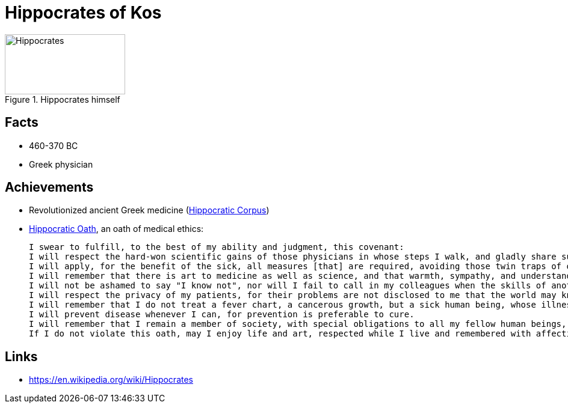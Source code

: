 = Hippocrates of Kos

[#img-hippocrates]
.Hippocrates himself
image::hippocrates-of-kos.jpg[Hippocrates,200,100]

== Facts

* 460-370 BC
* Greek physician

== Achievements

* Revolutionized ancient Greek medicine (link:https://en.wikipedia.org/wiki/Hippocratic_Corpus[Hippocratic Corpus])
* link:https://en.wikipedia.org/wiki/Hippocratic_Oath[Hippocratic Oath], an oath of medical ethics:

    I swear to fulfill, to the best of my ability and judgment, this covenant:
    I will respect the hard-won scientific gains of those physicians in whose steps I walk, and gladly share such knowledge as is mine with those who are to follow.
    I will apply, for the benefit of the sick, all measures [that] are required, avoiding those twin traps of overtreatment and therapeutic nihilism.
    I will remember that there is art to medicine as well as science, and that warmth, sympathy, and understanding may outweigh the surgeon's knife or the chemist's drug.
    I will not be ashamed to say "I know not", nor will I fail to call in my colleagues when the skills of another are needed for a patient's recovery.
    I will respect the privacy of my patients, for their problems are not disclosed to me that the world may know. Most especially must I tread with care in matters of life and death. If it is given me to save a life, all thanks. But it may also be within my power to take a life; this awesome responsibility must be faced with great humbleness and awareness of my own frailty. Above all, I must not play at God.
    I will remember that I do not treat a fever chart, a cancerous growth, but a sick human being, whose illness may affect the person's family and economic stability. My responsibility includes these related problems, if I am to care adequately for the sick.
    I will prevent disease whenever I can, for prevention is preferable to cure.
    I will remember that I remain a member of society, with special obligations to all my fellow human beings, those sound of mind and body as well as the infirm.
    If I do not violate this oath, may I enjoy life and art, respected while I live and remembered with affection thereafter. May I always act so as to preserve the finest traditions of my calling and may I long experience the joy of healing those who seek my help.

== Links

* https://en.wikipedia.org/wiki/Hippocrates

